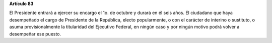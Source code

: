 **Artículo 83**

El Presidente entrará a ejercer su encargo el 1o. de octubre y durará en
él seis años. El ciudadano que haya desempeñado el cargo de Presidente
de la República, electo popularmente, o con el carácter de interino o
sustituto, o asuma provisionalmente la titularidad del Ejecutivo
Federal, en ningún caso y por ningún motivo podrá volver a desempeñar
ese puesto.
